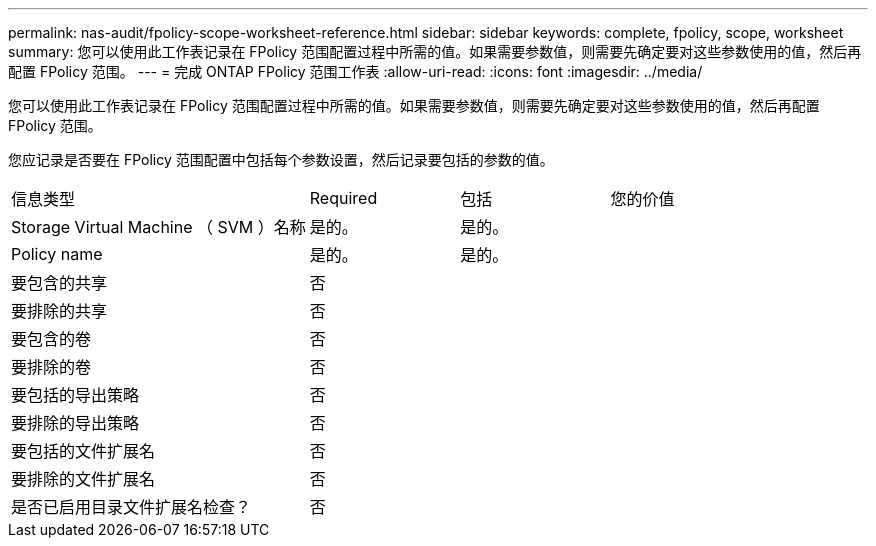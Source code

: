 ---
permalink: nas-audit/fpolicy-scope-worksheet-reference.html 
sidebar: sidebar 
keywords: complete, fpolicy, scope, worksheet 
summary: 您可以使用此工作表记录在 FPolicy 范围配置过程中所需的值。如果需要参数值，则需要先确定要对这些参数使用的值，然后再配置 FPolicy 范围。 
---
= 完成 ONTAP FPolicy 范围工作表
:allow-uri-read: 
:icons: font
:imagesdir: ../media/


[role="lead"]
您可以使用此工作表记录在 FPolicy 范围配置过程中所需的值。如果需要参数值，则需要先确定要对这些参数使用的值，然后再配置 FPolicy 范围。

您应记录是否要在 FPolicy 范围配置中包括每个参数设置，然后记录要包括的参数的值。

[cols="40,20,20,20"]
|===


| 信息类型 | Required | 包括 | 您的价值 


 a| 
Storage Virtual Machine （ SVM ）名称
 a| 
是的。
 a| 
是的。
 a| 



 a| 
Policy name
 a| 
是的。
 a| 
是的。
 a| 



 a| 
要包含的共享
 a| 
否
 a| 
 a| 



 a| 
要排除的共享
 a| 
否
 a| 
 a| 



 a| 
要包含的卷
 a| 
否
 a| 
 a| 



 a| 
要排除的卷
 a| 
否
 a| 
 a| 



 a| 
要包括的导出策略
 a| 
否
 a| 
 a| 



 a| 
要排除的导出策略
 a| 
否
 a| 
 a| 



 a| 
要包括的文件扩展名
 a| 
否
 a| 
 a| 



 a| 
要排除的文件扩展名
 a| 
否
 a| 
 a| 



 a| 
是否已启用目录文件扩展名检查？
 a| 
否
 a| 
 a| 

|===